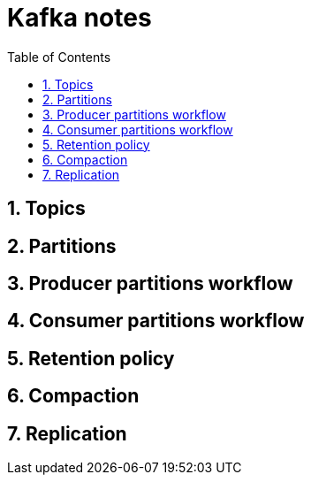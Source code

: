 = Kafka notes
:sectnums:
:toc: left
:toclevels: 5
:icons: font
:source-highlighter: coderay

== Topics
== Partitions
== Producer partitions workflow
== Consumer partitions workflow
== Retention policy
== Compaction
== Replication
